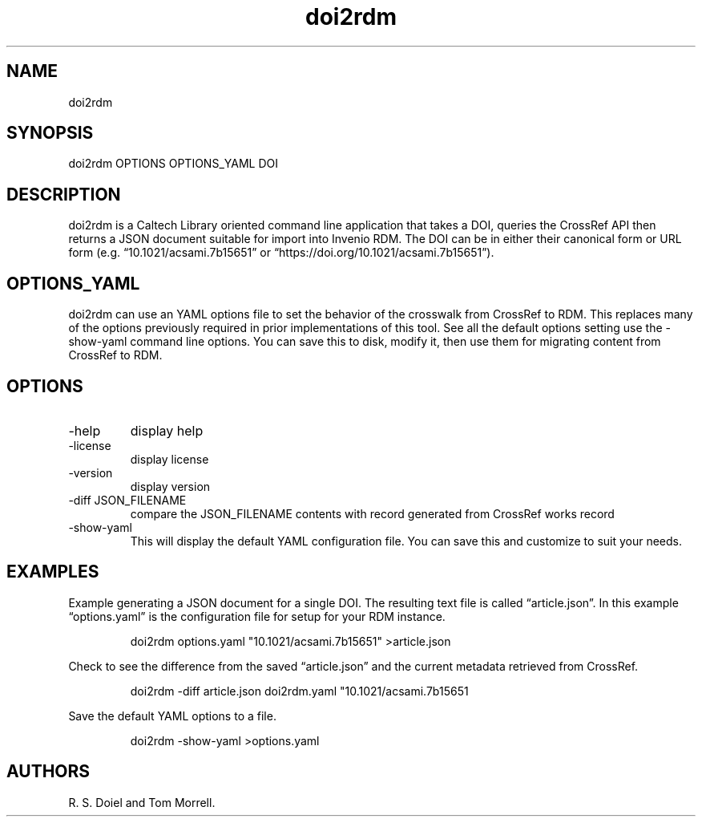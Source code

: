 .\" Automatically generated by Pandoc 3.1.12
.\"
.TH "doi2rdm" "1" "2024\-02\-27" "irdmtools user manual" "version 0.0.70 5a711450"
.SH NAME
doi2rdm
.SH SYNOPSIS
doi2rdm OPTIONS OPTIONS_YAML DOI
.SH DESCRIPTION
doi2rdm is a Caltech Library oriented command line application that
takes a DOI, queries the CrossRef API then returns a JSON document
suitable for import into Invenio RDM.
The DOI can be in either their canonical form or URL form
(e.g.\ \[lq]10.1021/acsami.7b15651\[rq] or
\[lq]https://doi.org/10.1021/acsami.7b15651\[rq]).
.SH OPTIONS_YAML
doi2rdm can use an YAML options file to set the behavior of the
crosswalk from CrossRef to RDM.
This replaces many of the options previously required in prior
implementations of this tool.
See all the default options setting use the \f[CR]\-show\-yaml\f[R]
command line options.
You can save this to disk, modify it, then use them for migrating
content from CrossRef to RDM.
.SH OPTIONS
.TP
\-help
display help
.TP
\-license
display license
.TP
\-version
display version
.TP
\-diff JSON_FILENAME
compare the JSON_FILENAME contents with record generated from CrossRef
works record
.TP
\-show\-yaml
This will display the default YAML configuration file.
You can save this and customize to suit your needs.
.SH EXAMPLES
Example generating a JSON document for a single DOI.
The resulting text file is called \[lq]article.json\[rq].
In this example \[lq]options.yaml\[rq] is the configuration file for
setup for your RDM instance.
.IP
.EX
    doi2rdm options.yaml \[dq]10.1021/acsami.7b15651\[dq] >article.json
.EE
.PP
Check to see the difference from the saved \[lq]article.json\[rq] and
the current metadata retrieved from CrossRef.
.IP
.EX
    doi2rdm \-diff article.json doi2rdm.yaml \[dq]10.1021/acsami.7b15651
.EE
.PP
Save the default YAML options to a file.
.IP
.EX
    doi2rdm \-show\-yaml >options.yaml
.EE
.SH AUTHORS
R. S. Doiel and Tom Morrell.
